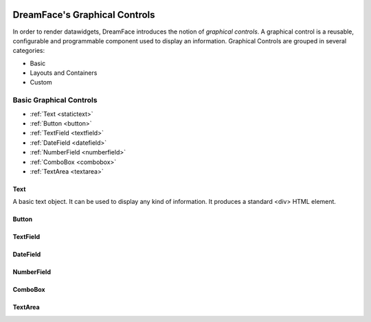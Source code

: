 .. image:: http://www.dreamface-interactive.com/img/dreamface-interactive.png

DreamFace's Graphical Controls
==============================

In order to render datawidgets, DreamFace introduces the notion of *graphical controls*. A graphical control is a reusable, configurable and programmable component used to display an information.
Graphical Controls are grouped in several categories:

* Basic
* Layouts and Containers
* Custom

Basic Graphical Controls
^^^^^^^^^^^^^^^^^^^^^^^^

* :ref:`Text <statictext>`
* :ref:`Button <button>`
* :ref:`TextField <textfield>`
* :ref:`DateField <datefield>`
* :ref:`NumberField <numberfield>`
* :ref:`ComboBox <combobox>`
* :ref:`TextArea <textarea>`

.. _statictext:

Text
----
A basic text object. It can be used to display any kind of information. It produces a standard <div> HTML element. 

.. js:function:: setValue( value )
	
   Set and display the value passed as parameter in the text component.

   :param string value: the value to display.

.. js:function:: getValue()

   :returns: the current value associated with the component.
   
.. js:function:: css( key_style, value_style )

   Set a specific CSS style to the component.

   :param string key_style: The style key name.
   :param string value_style: The value to set.

.. js:function:: setAttribute( key_attr, value_attr )

   Set a specific attribute to the component. The attribute will be part of the renderer HTML element (*attribute_name="value"*).

   :param string key_attr: The attribute key name.
   :param string value_attr: The value to set.

.. js:function:: getAttribute( key_attr )

   Set a specific attribute associated to the component.

   :param string key_attr: The attribute key name.
   :returns: the current attribute value associated with the component.

.. _button:

Button
------

.. _textfield:

TextField
---------

.. _datefield:

DateField
---------

.. _numberfield:

NumberField
-----------

.. _combobox:

ComboBox
--------

.. _textarea:

TextArea
--------


